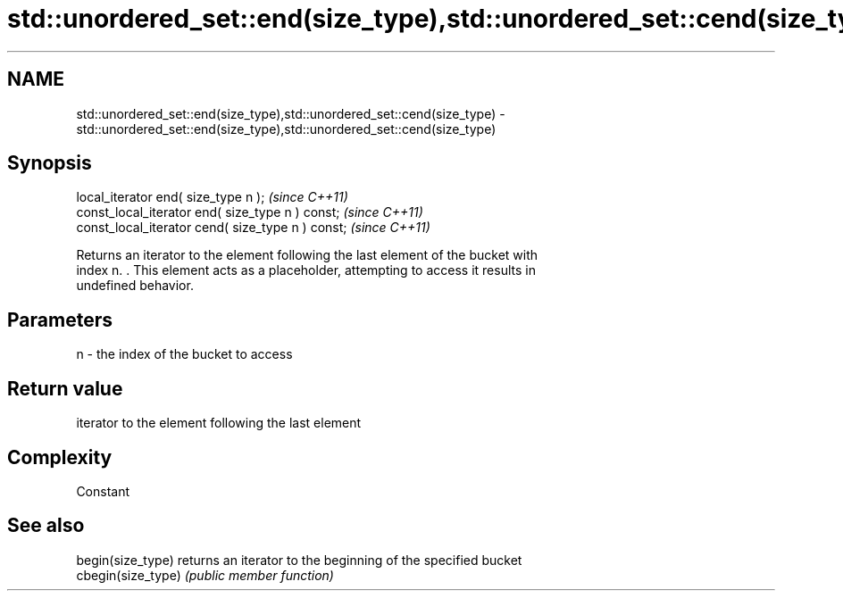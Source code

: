 .TH std::unordered_set::end(size_type),std::unordered_set::cend(size_type) 3 "2018.03.28" "http://cppreference.com" "C++ Standard Libary"
.SH NAME
std::unordered_set::end(size_type),std::unordered_set::cend(size_type) \- std::unordered_set::end(size_type),std::unordered_set::cend(size_type)

.SH Synopsis
   local_iterator end( size_type n );               \fI(since C++11)\fP
   const_local_iterator end( size_type n ) const;   \fI(since C++11)\fP
   const_local_iterator cend( size_type n ) const;  \fI(since C++11)\fP

   Returns an iterator to the element following the last element of the bucket with
   index n. . This element acts as a placeholder, attempting to access it results in
   undefined behavior.

.SH Parameters

   n - the index of the bucket to access

.SH Return value

   iterator to the element following the last element

.SH Complexity

   Constant

.SH See also

   begin(size_type)  returns an iterator to the beginning of the specified bucket
   cbegin(size_type) \fI(public member function)\fP 

